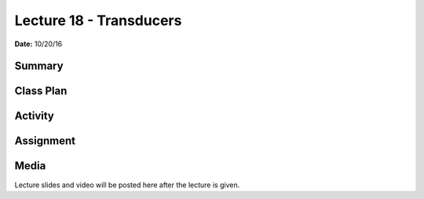 .. _lecture_18:

Lecture 18 - Transducers
========================

**Date:** 10/20/16

Summary
-------

Class Plan
----------

Activity
--------

Assignment
----------

Media
-----
Lecture slides and video will be posted here after the lecture is given.
